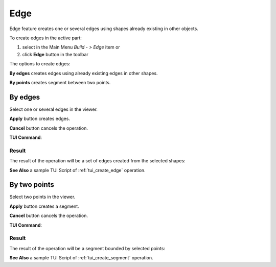 .. |feature_edge.icon|    image:: images/feature_edge.png

Edge
====

Edge feature creates one or several edges using shapes already existing in other objects.

To create edges in the active part:

#. select in the Main Menu *Build - > Edge* item  or
#. click |feature_edge.icon| **Edge** button in the toolbar

The options to create edges:

.. image:: images/edge_by_segments_32x32.png
   :align: left
**By edges** creates edges using already existing edges in other shapes.

.. image:: images/edge_by_points_32x32.png
   :align: left
**By points** creates segment between two points.


By edges
--------

.. image:: images/Edge.png
  :align: center

.. centered::
  Create by edges

Select one or several edges in the viewer.

**Apply** button creates edges.

**Cancel** button cancels the operation. 

**TUI Command**:

.. py:function:: model.addEdge(Part_doc, Shapes)

    :param part: The current part object.
    :param list: A list of shapes.
    :return: Result object.

Result
""""""

The result of the operation will be a set of edges created from the selected shapes:

.. image:: images/CreateEdge.png
  :align: center

.. centered::
  Result of the operation.

**See Also** a sample TUI Script of :ref:`tui_create_edge` operation.


By two points
-------------

.. image:: images/EdgeByTwoPoints.png
  :align: center

.. centered::
  Create by points

Select two points in the viewer.

**Apply** button creates a segment.

**Cancel** button cancels the operation. 

**TUI Command**:

.. py:function:: model.addEdge(Part_doc, Point_1, Point_2)

    :param part: The current part object.
    :param object: First point.
    :param object: Second point.
    :return: Result object.

Result
""""""

The result of the operation will be a segment bounded by selected points:

.. image:: images/CreateEdgeByPoints.png
  :align: center

.. centered::
  Result of the operation.

**See Also** a sample TUI Script of :ref:`tui_create_segment` operation.
